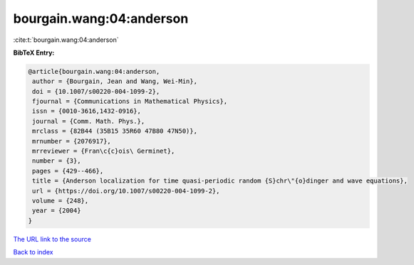 bourgain.wang:04:anderson
=========================

:cite:t:`bourgain.wang:04:anderson`

**BibTeX Entry:**

.. code-block:: bibtex

   @article{bourgain.wang:04:anderson,
    author = {Bourgain, Jean and Wang, Wei-Min},
    doi = {10.1007/s00220-004-1099-2},
    fjournal = {Communications in Mathematical Physics},
    issn = {0010-3616,1432-0916},
    journal = {Comm. Math. Phys.},
    mrclass = {82B44 (35B15 35R60 47B80 47N50)},
    mrnumber = {2076917},
    mrreviewer = {Fran\c{c}ois\ Germinet},
    number = {3},
    pages = {429--466},
    title = {Anderson localization for time quasi-periodic random {S}chr\"{o}dinger and wave equations},
    url = {https://doi.org/10.1007/s00220-004-1099-2},
    volume = {248},
    year = {2004}
   }
`The URL link to the source <ttps://doi.org/10.1007/s00220-004-1099-2}>`_


`Back to index <../By-Cite-Keys.html>`_
